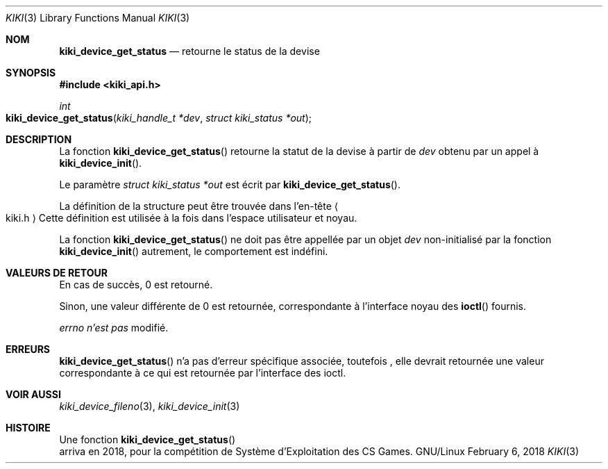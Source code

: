 .Dd February 6, 2018

.Dt KIKI 3

.Os GNU/Linux

.Sh NOM
.Nm kiki_device_get_status
.Nd retourne le status de la devise

.Sh SYNOPSIS
.Fd #include <kiki_api.h>
.Ft int
.Fo kiki_device_get_status
.Fa "kiki_handle_t *dev"
.Fa "struct kiki_status *out"
.Fc

.Sh DESCRIPTION
La fonction
.Fn kiki_device_get_status
retourne la statut de la devise à partir de
.Fa dev
obtenu par un appel à
.Fn kiki_device_init .

Le paramètre
.Fa struct kiki_status *out
est écrit par
.Fn kiki_device_get_status .

La définition de la structure peut être trouvée dans l'en-tête
.Ao kiki.h Ac
.
Cette définition est utilisée à la fois dans l'espace utilisateur et noyau.

La fonction
.Fn kiki_device_get_status
ne doit pas être appellée par un objet
.Fa dev
non-initialisé par la fonction
.Fn kiki_device_init
\, autrement, le comportement est indéfini.


.Sh VALEURS DE RETOUR
En cas de succès, 0 est retourné.

Sinon, une valeur différente de 0 est retournée,
correspondante à l'interface noyau des
.Fn ioctl
fournis.

.Va errno
.Va n'est pas
modifié.


.Sh ERREURS
.Fn kiki_device_get_status
n'a pas d'erreur spécifique associée, toutefois
, elle devrait retournée une valeur correspondante à ce qui est retournée
par l'interface des ioctl.


.Sh VOIR AUSSI
.Xr kiki_device_fileno 3 ,
.Xr kiki_device_init 3


.Sh HISTOIRE
Une fonction
.Fn kiki_device_get_status
 arriva en 2018,
pour la compétition de Système d'Exploitation des CS Games.
